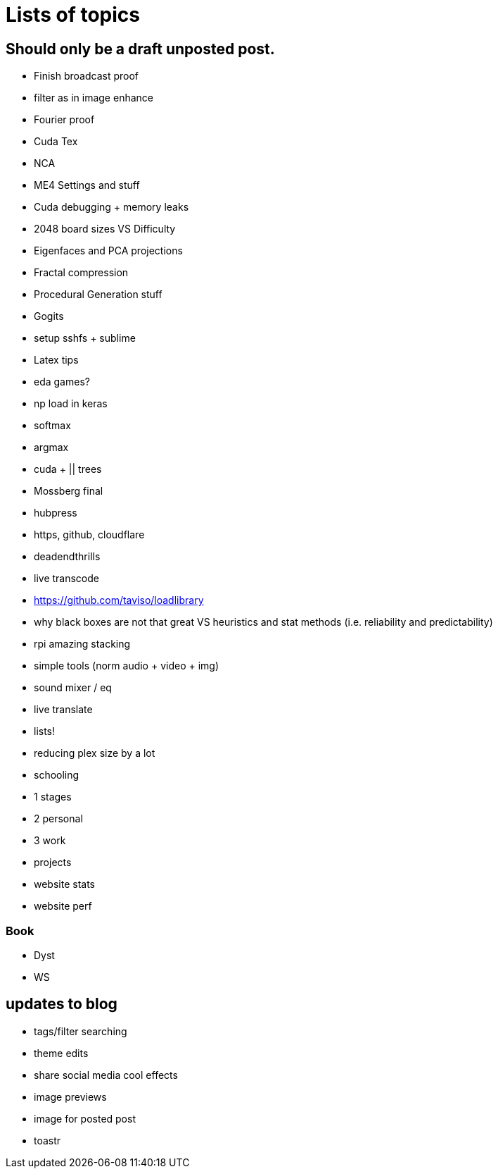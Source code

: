 = Lists of topics
// See https://hubpress.gitbooks.io/hubpress-knowledgebase/content/ for information about the parameters.
// :hp-image: /covers/cover.png
// :published_at: 2019-01-31
:hp-tags: TODO
// :hp-alt-title: My English Title

== Should only be a draft unposted post.
- Finish broadcast proof
- filter as in image enhance
- Fourier proof
- Cuda Tex
- NCA
- ME4 Settings and stuff
- Cuda debugging + memory leaks
- 2048 board sizes VS Difficulty
- Eigenfaces and PCA projections
- Fractal compression
- Procedural Generation stuff
- Gogits
- setup sshfs + sublime
- Latex tips
- eda games?
- np load in keras
	- softmax
    - argmax
- cuda + || trees
- Mossberg final
- hubpress
- https, github, cloudflare
- deadendthrills
- live transcode
- https://github.com/taviso/loadlibrary
- why black boxes are not that great VS heuristics and stat methods (i.e. reliability and predictability)
- rpi amazing stacking
- simple tools (norm audio + video + img)
- sound mixer / eq
- live translate
- lists!
- reducing plex size by a lot
- schooling
	- 1 stages
    - 2 personal
    - 3 work
	- projects
- website stats
- website perf

=== Book
- Dyst
- WS

== updates to blog
- tags/filter searching
- theme edits
	- share social media cool effects
    - image previews
- image for posted post
- toastr
